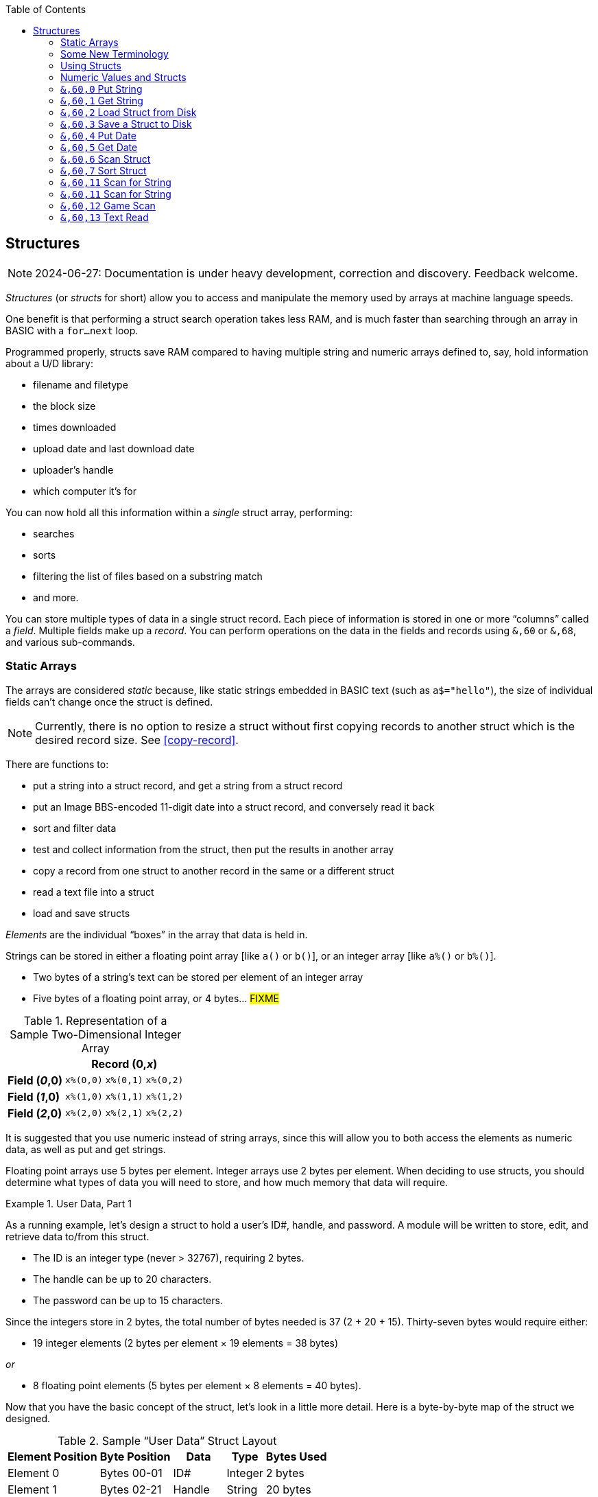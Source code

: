 :toc: left
:icons: font
:experimental:

// https://github.com/Pinacolada64/ImageBBS/blob/534f39f7cbe3f8c896725bc1db94fa23416ecacf/v2/docs/%26%20commands.txt

== Structures [[structures]]

////
[source, basic]
10 rem hello **is this bold?** it is not
////

====
NOTE: 2024-06-27: Documentation is under heavy development, correction and discovery.
Feedback welcome.
====

_Structures_ (or _structs_ for short) allow you to access and manipulate the memory used by arrays at machine language speeds.

One benefit is that performing a struct search operation takes less RAM, and is much faster than searching through an array in BASIC with a `for...next` loop.

// TODO: EXAMPLE CODE

Programmed properly, structs save RAM compared to having multiple string and numeric arrays defined to, say, hold information about a U/D library:

* filename and filetype
* the block size
* times downloaded
* upload date and last download date
* uploader`'s handle
* which computer it`'s for

You can now hold all this information within a _single_ struct array, performing:

* searches
* sorts
* filtering the list of files based on a substring match
* and more.

You can store multiple types of data in a single struct record.
Each piece of information is stored in one or more "`columns`" called a _field_.
Multiple fields make up a _record_.
You can perform operations on the data in the fields and records using `&,60` or `&,68`, and various sub-commands.

=== Static Arrays

The arrays are considered _static_ because, like static strings embedded in BASIC text (such as `a$="hello"`), the size of individual fields can`'t change once the struct is defined.
// (unless the string is concatenated to or redefined entirely).

====
NOTE: Currently, there is no option to resize a struct without first copying records to another struct which is the desired record size.
See <<copy-record>>.
====

There are functions to:

* put a string into a struct record, and get a string from a struct record
* put an Image BBS-encoded 11-digit date into a struct record, and conversely read it back
* sort and filter data
* test and collect information from the struct, then put the results in another array
* copy a record from one struct to another record in the same or a different struct
* read a text file into a struct
* load and save structs

// FIXME: more functions

_Elements_ are the individual "`boxes`" in the array that data is held in.

Strings can be stored in either a floating point array [like `a()` or `b()`], or an integer array [like `a%()` or `b%()`].

* Two bytes of a string`'s text can be stored per element of an integer array

* Five bytes of a floating point array, or 4 bytes... #FIXME#

.Representation of a Sample Two-Dimensional Integer Array
[%autowidth]
[%header]
[col="h1,2,3"]
|===
| 3+^| Record (0,_x_)
| **Field (_0_,0)** | `x%(0,0)` | `x%(0,1)` | `x%(0,2)`
| **Field (_1_,0)** | `x%(1,0)` | `x%(1,1)` | `x%(1,2)`
| **Field (_2_,0)** | `x%(2,0)` | `x%(2,1)` | `x%(2,2)`
|===

////
TODO: later
Let`'s write a BASIC program to fill and display the elements of an integer array, and then we`'ll show how to refer to the elements:

.Sample Array
#TODO#: x%(field,record)
```
10 print
20 end
```
////

It is suggested that you use numeric instead of string arrays, since this will allow you to both access the elements as numeric data, as well as put and get strings.

// TODO: can you use string arrays?

Floating point arrays use 5 bytes per element.
Integer arrays use 2 bytes per element.
When deciding to use structs, you should determine what types of data you will need to store, and how much memory that data will require.

.User Data, Part 1
====
As a running example, let`'s design a struct to hold a user’s ID#, handle, and password.
A module will be written to store, edit, and retrieve data to/from this struct.

* The ID is an integer type (never > 32767), requiring 2 bytes.
* The handle can be up to 20 characters.
* The password can be up to 15 characters.

Since the integers store in 2 bytes, the total number of bytes needed is 37 (2 + 20 + 15).
Thirty-seven bytes would require either:

// &times; == &#215
* 19 integer elements (2 bytes per element &#215; 19 elements = 38 bytes)

_or_

* 8 floating point elements (5 bytes per element &#215; 8 elements = 40 bytes).

Now that you have the basic concept of the struct, let’s look in a little more detail.
Here is a byte-by-byte map of the struct we designed.

[%header]
[%autowidth]
.Sample "`User Data`" Struct Layout
|===
| Element Position | Byte Position | Data | Type | Bytes Used
| Element 0 | Bytes 00-01 | ID# | Integer | 2 bytes
| Element 1 | Bytes 02-21 | Handle | String | 20 bytes
| Element 11 | Bytes 22-36 | Password | String | 15 bytes
| Element 18½ | Byte 37 | _unused_ | _n/a_ | 1 byte
|===

// Representation of user data struct

."`User Data`" Struct Data Storage [[user-data-storage]]
[cols="12"]
[%autowidth]
|===
// 6 cells, cols 2-3, 4-5, 6-7, 8-9, 10-11 span
>|Element
^| `u%(0,0)`
^| `u%(0,1)`
^| `u%(0,2)`
^| `u%(0,3)`
^| `u%(0,4)`
^| `u%(0,5)`
^| `u%(0,6)`
^| `u%(0,7)`
^| `u%(0,8)`
^| `u%(0,9)`
^| `u%(0,10)`

>| Byte&#160;Pos
^| `00&#160;01`
^| `02&#160;03`
^| `04&#160;05`
^| `06&#160;07`
^| `08&#160;09`
^| `10&#160;11`
^| `12&#160;13`
^| `14&#160;15`
^| `16&#160;17`
^| `18&#160;19`
^| `20&#160;21`

>| Data
^| ID#
10+^| Handle _(20 bytes)_

>| Bytes
^| `0 1`
^| `P I`
^| `N A`
^| `C O`
^| `L A`
^| `D A`
^| _x x_
^| _x x_
^| _x x_
^| _x x_
^| _x x_
|===


[cols="10"]
[%autowidth]
|===
// 10 cells, cols 9-10 span
>|Element
^| `u%(0,11)`
^| `u%(0,12)`
^| `u%(0,13)`
^| `u%(0,14)`
^| `u%(0,15)`
^| `u%(0,16)`
^| `u%(0,17)`
2+^| `u%(0,18)`

>| Byte&#160;Pos
^| `22&#160;23`
^| `24&#160;25`
^| `26&#160;27`
^| `28&#160;29`
^| `30&#160;31`
^| `32&#160;33`
^| `34&#160;35`
^| `36`
^| `37`

>| Data
8+^| Password _(15 bytes)_
^| _unused_

>| Bytes
^| `P A`
^| `S S`
^| `W O`
^| `R D`
^| _x x_
^| _x x_
^| _x x_
^| _x_
^| _unused_
|===

TIP: Because the unused byte 37 is _not_ on an even element boundary (the previous element is an odd number of bytes), it cannot be used.

Since the ID# is an integer anyway, it would be best to use an integer array.
The definition would look like this:

[source,basic]
dim u%(18)

TIP: Remember that arrays start at element 0!
There are 19 bytes in this struct, 0-18.

Of course, you may want to store more than one of these records in memory.
To do so, you would need a 2-dimensional array.
(Suppose that _x_ is the number of records you want.)
This would change the `dim` statement to:

[source,basic]
dim u%(18,x-1)

====

=== Some New Terminology

// Ryan added this next bit, and changed previous PRG 3.0 terminology, e.g., s%(2,n) ("element,byte") to "field,record"

To refer to data in a struct, and hopefully reduce confusion about "`elements`" and "`bytes,`" the following terminology will be used:

* The first number in the array notation is the _field number_ (like a field within a record of a RELative file).
It`'s recommended that the field number be an even number, since integers occupy at least two bytes.

* The second number is the _record number_.
When the size of the struct is ``dim``ensioned, you use this value to address individual records within the struct.

====
NOTE: _Record_ and _field_ are specified in what most people and programs would consider reverse order (in a database, a record is composed of fields of information).
Sorry, there`'s no way around this (that we`'re aware of).
====

.Fields in Records
[width="100%",options="header",cols="6"]
|====
^| `u%(_field,record_)` 2+^| Fields 0-1 ^| Field 2 ^| Field 3 ^| Field 4
| Record 0 [`u%(0,0)`] 5+^| -- _configuration information_ --
// | Record 1 2+^| a \| b ^| c ^| d ^| e
| Record 1 ^| a ^| b ^| c ^| d ^| e
| Record 2 2+^| f \| g ^| h ^| i ^| j
| Record 3 2+^| k \| l ^| m ^| n ^| o
|====

====
TIP: Record `0`, field `0` [_e.g._, `u%(0,0)`] is often used to hold the number of records in the struct.
Record `0` may hold additional information in other fields during the lifetime of the struct.
====

=== Using Structs

Now down to the important part: how to use all of this!
The struct system is called with either `&,60,_sub-function_,...` or `&,68,_sub-function_,...`.

There are currently 14 sub-functions supported by the struct routines.
They are documented below.

=== Numeric Values and Structs

The array used with structs is either an integer or floating point type.
To put numeric values into--or get numeric values from--a struct requires no special struct calls.

// Is this supported?
// If you are using string arrays,
You may use code similar to the following examples:

.Get Number From and Put Number Into Struct
[%header]
[%autowidth]
|===
| Get value | Put value
| `f=a%(3,3)` | `a%(3,3)=20`

//| `f` | `a$(3,3)=str$(20)`

|===

====
TIP: Integer arrays can store values from `-32768` to `32767`.
====

'''

=== `&,60,0` Put String [[put-string]]

Copies a specified string variable (up to a specified length) into a field of a record of a struct.

.Syntax
`&,60,0,` _length_, _struct%(field, record)_, _string$_

.Parameters

_length_: the maximum string length to put into the record.

_struct%(field, record)_: the struct name, field and record you`'re putting the string into.

_string$_: the string variable name to assign the struct data to.

.Put String Into Struct
[source,basic]
&,60,0,20,u%(1,1),na$

[start=1]
. Put a string:

`**&,60,0**,20,u%(1,1),na$`

[start=2]
. of up to 20 bytes:

`&,60,0,**20**,u%(1,1),na$`

[start=3]
. from the `u%()` array (field 1, record 1):

`&,60,0,20,**u%(1,1)**,na$`

[start=4]
. into the string variable `na$`:

`&,60,0,20,u%(1,1),**na$**`

#TODO#: test if putting string longer than _length_ into struct is truncated--it should be.

.Returns

`?type mismatch&#160;&#160;error`: if the parameter _string$_ is not a string variable #FIXME#

'''

=== `&,60,1` Get String

This copies data from a field in a struct into a specified string variable.

.Syntax

``&,60,1,``_length_, _struct%(field, record)_, _string$_

.Parameters

The parameters _length_, _struct%(field, record)_, and _string$_ are the same as those used by <<put-string>>.

.Get String From Struct
[source,basic]
&,60,1,20,u%(11,2),a$

.User Data, Part 2
====
In our earlier example user data struct, to access the third user’s password, you would do this:

[source]
&,60,1,20,u%(11,3),a$

TIP: Remember, the first record starts at `0`, but generally this holds configuration information.

[%autowidth]
[%header]
|===
| Parameter | Purpose
| `&,60,1,`...
| Get a string...

| `20,`...
| ...of at most 20 bytes...

| `u%(11,3),`...
| ...from the array `u%()`, record `3`, field `11`...

| `a$`
| ...into the string variable `a$`.
|===

====

'''

=== `&,60,2` Load Struct from Disk [[load-struct]]

Loads the specified struct on disk into an array.

.Syntax

``&,60,2,0,`` _struct%(field, record)_, _filename$_, _device_

.Parameters

``&,60,2,0,``: Required parameters to perform the call.

_struct%(field, record)_,: The struct name `struct%()` to hold the ``load``ed data, plus the `record` and `field` to start ``load``ing to.

_filename$_,: the filename (either a string literal or string variable) to ``load``.

_device_: the device number to ``load`` the struct data from.

.Setup
Assign the variable `dr` to the Image drive number desired, and `gosub 3`.
This returns _device_ (`dv%`).
This also returns the drive prefix, `dr$`.

====
TIP: For our example, we`'ll set `dr=6`, since `u.` files are stored on Image drive 6.
====

[source,basic]
dr=6:gosub 3

.Load Struct from Disk
[source,basic]
&,60,2,0,u%(0,0),dr$+"u.handles",dv%

.&,60,2 Parameters

[start=1]
. Load a struct:

`**&,60,2,0**,u%(0,0),dr$+"u.handles",dv%`

====
NOTE: The `0` is believed to be a necessary but ignored parameter.
====

[start=2]
. Use the `u%()` array (load to record `0`, field `0`):

[source]
&,60,2,0,u%(0,0),dr$+"u.handles",dv%

====
NOTE: You do not have to load the file at the start of the array.
The starting record and field are specified in the array notation: `struct%(_field_,_record_)`.
This example loads the file `u.handles` into the `u%()` array, starting at the beginning of the array `(0,0)`.
It could load starting at `(0,5)`--record `5`, field `0`--or anywhere else you want, as long as it is within the bounds of the struct`'s ``dim``ensions.
====

[start=3]
. Use the drive prefix `dr$`, plus the fictitious `"u.handles"` filename:

[source]
&,60,2,0,u%(0,0),dr$+"u.handles",dv%

[start=4]
. `dv%` is the device number to load the struct from:

`&,60,2,0,u%(0,0),dr$+"u.handles",**dv%**`

'''

=== `&,60,3` Save a Struct to Disk

This saves a struct to a specified disk file.

.Syntax

``&,60,3,0,`` _struct%(field, record)_, _bytes_, _filename$_, _device_

.Setup
// TODO: use `include::` from `&,60,2` setup

.Parameters

``&,60,3,0,`` _struct%(field, record)_, _bytes_, _filename$_, _device_

The parameters _struct%(field, record)_, _bytes_, _filename$_, and _device_ and their usage are the same as in <<load-struct>>.

The starting record and field numbers to save are specified by the numbers in the array notation.

.Save Struct to Disk
[source,basic]
&,60,3,0,u%(0,0),3*38,dr$+"u.handles",dv%

.Calculating the Size of the Struct to Save
****
The number of bytes should be calculated using the formula:

_bytes per record_ &#215; _number of records_

Integer arrays take 2 bytes per record.
Floating-point arrays take 5 bytes per record.

(There are 38 bytes per record &#215; 3 records in the example.)

NOTE: Don`'t forget: records start at `0`, which is struct configuration information.
****

The starting record and field is specified with (as above) `u%(0,0)`.

[start=1]
. Save a struct:

`**&,60,3,0,**u%(0,0),3*38,dr$+"u.handles",dv%`

[start=2]
. The starting record and field numbers are specified with _struct%(field, record)_:

`&,60,3,0,**u%(0,0),**3*38,dr$+"u.handles",dv%`

[start=3]
. _bytes_: the number of bytes the struct occupies is the number of records multiplied by the bytes per record.
In our example, 3 records &#215; 38 bytes, using an integer array:

`&,60,3,0,u%(0,0),**3*38,**dr$+"u.handles",dv%`

[start=4]
. drive prefix `dr$` + filename (the theoretical `u.handles`):

`&,60,3,0,u%(0,0),3*38,**dr$+"u.handles",**dv%`

[start=5]
. device `dv%`, set by `gosub 3` before the struct save call

'''

=== `&,60,4` Put Date

Put an 11-digit date string into a struct (which is stored in 6 bytes as Binary Coded Decimal).

.Syntax
`&,60,4,0,` _struct%(field, record)_, _string$_

_struct%(field, record)_: struct name, record and field to store date in

.Parameters

_string$_: the 11-digit date string (either a literal string or string variable?) #FIXME#

.Returns
`?illegal quantity&#160;&#160;error` if the date string is not 11 digits

.Put Date Into Struct
[source,basic]
an$="10412208234":&,60,4,0,u%(3,0),an$

#TODO#: Explain example.

.Details: Binary Coded Decimal
****
Structs store an 11-digit date in 3 elements (6 bytes) using Binary Coded Decimal (BCD) format.
Two decimal digits are stored per byte, using the high and low _nybbles_ (_i.e._, 4-bit halves of an 8-bit number).

[source, basic]
an$="10412208234":&,60,4,0,u%(0,1),an$

[cols="8"]
[%autowidth]
|===
// 4 cells, cols 2-3, 4-5, 6-7 span
>|Element
2+^|`u%(0,1)`
2+^|`u%(0,2)`
2+^|`u%(0,3)`
>|_unused_

// 8 cells
>| Binary
^| `%0001&#160;%0000`
^| `%0100&#160;%0001`
^| `%0010&#160;%0010`
^| `%0000&#160;%1000`
^| `%0010&#160;%0011`
>| `%0100`
>| `%xxxx`

>| Decimal
>| `1&#160;&#160;&#160;&#160;&#160;&#160;0`
>| `4&#160;&#160;&#160;&#160;&#160;&#160;1`
>| `2&#160;&#160;&#160;&#160;&#160;&#160;2`
>| `0&#160;&#160;&#160;&#160;&#160;&#160;8`
>| `2&#160;&#160;&#160;&#160;&#160;&#160;3`
>|  `&#160;&#160;&#160;&#160;&#160;&#160;4`
>|  `&#160;&#160;&#160;&#160;x`
|===
****

'''

=== `&,60,5` Get Date

Convert a 6-byte Binary Coded Decimal (BCD) date string (as shown above) to the Image BBS 11-digit date format.

.&,60,5 Parameters

`&,60,5,0,` _struct%(field, record)_, _string$_

[%header]
[%autowidth]
|===
| Parameter | Purpose
| `&,60,5,0`,...
| Get date call. `0` seems to be an ignored but necessary parameter.

| `struct%(_field, record_)`,...
| struct name, field, record...

| _string$_
| ...string variable to hold the converted 11-digit date and time.
|===

.Get Date From Struct
[source,basic]
&,60,5,0,u%(0,1),an$:&,15:&an$

[%header]
[%autowidth]
|===
| Parameter | Purpose
| `&,60,5,0,`
| Get a date string...

| `u%(0,1),`
| ...from the struct `u%()`, record `1`, field `0`...

| `an$:`
| ...into the string `an$`.

| `&,15`
| Convert `an$` into a long date string.

| `&an$`
| Display the long date string.
|===

.Result
#TODO#: finish the output

'''

=== `&,60,6` Scan Struct

Test whether various conditions are met for each record in a struct.
The field to scan within each record is specified.
If the condition is met, add the record number to the specified array.
The number of fields meeting the condition is returned in the variable `a%`.

.Syntax
`&,60,6,` _num_, _command_, _a%(a,b)_, _b%(a,b)_, _size_, _bits_, _test_

.i.GF: Scan Struct
////
;doscan - scan structures
; &,nn,6, num, com, a(a,b), b(a,b), l, bits, test
; num = # of structures to scan
; com = command number
; com = 0: 2 byte and, <>0
; com = 1: 2 byte and, ==0
; com = 2: 2 byte cmp, <
; com = 3: 2 byte cmp, >=
; com = 4: date cmp, <
; com = 5: date cmp, >=
; a(a,b) = starting flags element
; b(a,b) = starting object element
; l = unknown (rns)
; bits = the bits to set if true
; test = the object to test for
////

// 3166 a%=0:if s%(0,0) then:&,60,6,s%(0,0),0,s%(0,1),s%(1,1),80,1,2^ac%

.Parameters
[cols="1,2a"]
[%header]
|===
| Parameter | Purpose

| _num_
| The number of records to scan.

| _command_
| What to compare, using the following table:

// nested table
.Scan Struct Comparisons
[%autowidth]
[%header]
!===
! Command ! Purpose ! Add If Result
! 0 ! 2-byte `and` ! not equal to `0`
! 1 ! 2-byte `and` ! equal to `0`
! 2 ! 2-byte compare ! less than (`<`)
! 3 ! 2-byte compare ! greater than or equal to (`>=`)
! 4 ! date compare ! date is less than (`<`)
! 5 ! date compare ! date is greater than or equal to (`>=`)
!===

| _flag%(field,record)_
| Flag field

| _object%(field,record)_
| Object field

| _size_
| Record size in bytes

| _bits_
| The bits to set on `object%(a,b)` (?) if true?

| _test_
| x

|===

.&,60,6 Example

.i.GF: Scan Struct
[source,basic]
3166 a%=0:if s%(0,0) then:&,60,6, s%(0,0), 0, s%(0,1), s%(1,1), 80, 1, 2^ac%
3168 rn=a%:if rn then:&,60,8, s%(0,0), 80, 1, s%(0,1), e%(1), 1

[%header]
[%autowidth]
[cols="1,2,3a"]
|===
| Statement | Variable | Purpose

// `&,60,6,` _num_, _comparison_, _flag%(a,b)_, _object%(a,b)_, _size_, _bits_, _test_

| `3166 if s%(0,0) then...`
| _n/a_
| There is an implied `if s%(0,0)<>0` here, meaning "`if the record count is non-zero, then...`"

| `&,60,6,`...
| _n/a_
| scan struct command

| `s%(0,0),`...
| _num_
| for the record count

| `0,`...
| _comparison_
| `0`: 2-byte `and` between bits in `s%(0,1)` and `s%(1,1)`? #FIXME#

| `s%(0,1),`...
| _flag_
| flag struct name, record and field to get comparison data from (?)

| `s%(1,1),`...
| _object_
| object struct name, record and field to add matching record numbers to

| `80,`...
| _size_
| size of record in bytes

| `1`...
| _bits_
| bits to set if _command_ is true

| `2^ac%`
| _test_
| test object: here, the access level squared

|===

.i.MM.load: Scan Struct
[source,basic]
 4006 dr=3:gosub3:&,60,2,0,x1%(0,0),dr$+"e.Siglist",dv%:goto5
 4008 dr=3:gosub3:&,60,2,0,x3%(0,0),dr$+"e.Siglist"+str$(sg),dv%:goto5
 4100 q=.:a=12:gosub11:b=a:a=8:gosub11:ifa+bthenq=1
 4102 gosub4006:ife%<>0orx1%(0,0)=0then4146
 4104 xx=-(sy$="U/D")-2*(sy$="U/X"):f=4096+2^xx
 4106 &,60,6,x1%(0,0),0,x1%(0,1),x1%(1,1),36,4096,2^ac%
 4108 &,60,6,x1%(0,0),5,x1%(0,1),x1%(0,1),36,8192,f
 4110 &,60,6,x1%(0,0),7,x1%(0,1),x1%(0,1),36,16384,id
 4112 &,60,8,x1%(0,0),36,8192+16384,x1%(0,1),x2%(1),1:x2%(0)=a%
 4114 a$=left$(an$,2):an$=mid$(an$,3):ifa%=0then4146
 4116 ifa$=">>"ora$="<<"thenr=sg+1+2*(a$="<<"):on-(r<>0)goto4124
 4118 tz=0:gosub4004:on-(r<>0)goto4124:ifa%=1thenr=1:tz=1:goto4124
 4120 &"{f6}{wht} ##  SIG Name{f6}{f6}":fori=1tox2%(0):a%=i:x=x2%(i):&,60,1,30,x1%(3,x),b$
 4122 &"{wht}\#3\# \%a  {cyn}\$b{f6}":next:&"{wht}{f6}":p$="Which SIG?":gosub6:gosub4004
 4124 ifr<1orr>x2%(0)then4168
 4126 sg=x2%(r):r=0:so%=x1%(2,sg):&,60,1,30,x1%(3,sg),s$
 4128 sg$=s$:gosub4008:bz=0:ife%then4144

////
&,60,6, num, command, a%(a,b), b%(a,b), size, bits, test

The syntax has changed between the comments in the source code and i.UD line 3950
updated:
&,60,6, num, bits, a(a,b), b(a,b), size, command, test

Example:
&,60,6,rn,$80,x1%(0,1),x1%(0,1),60,2,2:c%=a%

x1%(0,1),x1%(0,1) -> reads field 0, record 1 and sets bit 7 on a match?
////

`num`: # of fields in the struct to scan

`bits`: the bits to set if _test_ is true

`flag%(_field, record_)`: the struct name, record and field on which to set `bits` if `test` is true.

====
NOTE: _record_ may be a dummy parameter, more tests needed.
====

* `and` does a logical and with the bits #FIXME#

* `cmp` compares values

_Add If Result_:: Add this record (field?) to the #FIXME# only if _object_ meets the command's criteria

_test_: the object to test for
(apparently can be either a variable or a number, maybe the byte number?)

.+.UD from Image 2.0
====
NOTE: This is still being researched.
====

The following code scans the U/D directory for entries which have an upload date older than `ld$`, setting bits `$4f` on `x1%(3,1)` (if the entry matches?):

////
Another version:
     &,60,6,rn,$80,x1%(0,1),x1%(0,1),60,2,2:c%=a%
////

.i.UD: Scan For Older Upload Date than ld$
[source,basic]
3950 &,60,6,rn,$4f,x1%(0,1),x1%(3,1),60,4,ld$:b%=a%

|===
| Parameter | Purpose

|`rn`
| highest record number to scan in the directory struct

|`$4f`
|(`%0100 1111` in binary) #FIXME# still researching the purpose of this

|`x1%(0,1)`
| Status bits?

|`x1%(3,1)`
| Upload date

|`60`
| each record is 60 bytes wide

|`4`
| date comparison: `<` (less than)

|`ld$`
| the comparison object (last call date).
Can apparently be a string name, or numeric: an array number?
|===

.Returns

`a%`: count of fields the comparison returns as matching `test`.

`b%(a,b)`: the array containing the comparisons matching `test` (?)

'''

=== `&,60,7` Sort Struct

Sort a string array (only two-dimensional?).
Does not work with numeric arrays.

.Syntax

`&,60,7,0,` _a$(a, b)_, _start_

.Parameters

_a$(a,b)_: String array to sort

_start_: Element to start sorting at?

.i/lo/tt maint: Sort Struct
====
[source,basic]
4016 for i=1 to 8:&".":&,60,7,0,a$(p+1,i),n-p:next:p=n-10

'''

=== `&,60,8` Scan Numbers

Scan through a specified field in a struct for non-zero values.
`a%` returns how many non-zero values there are.
The list of non-zero values are returned in the specified array.

.Syntax

`&,60,8,` _number_, _size_, _access_, _struct%(field, record)_, _result%(1)_, _start_

.Parameters

`number`: number of records to scan

`size`: size of the record, in bytes

`access`: access level to filter results by (in bits?)

`struct%(field, record)`: the struct, record and field to scan

`result%(1)`: the single-dimension array to put the results in.
`1` seems to be a dummy parameter: ignored, but necessary to be interpreted as a valid array reference.

`start`: record to start scanning at

.i/MM.load: Scan Numbers
[source,basic]
4112 &,60,8,x1%(0,0),36,8192+16384,x1%(0,1),x2%(1),1:x2%(0)=a%

[%header]
[%autowidth]
|===
| Parameter | Purpose
| `&,60,8`
| Scan Numbers sub-command

| `x1%(0,0)`
| number of records

| `36`
| the struct is 36 bytes per record

| `8192+16384`
| filter by bits 14/15 ($2000, `%00100000 00000000` + $4000, `%01000000 00000000`)

| `x1%(0,1)`
| look in the `x1%(field=_0_, record=1)` (field _0_="`don`'t care?`")

| `x2%(1)`
| put non-zero results in the `x2%()` array

| `1`
| Start at record 1.
|===

====
NOTE: More research needed.
`8192+16384` exceeds the expected access levels of 0-9 (values 1-1023).
====

.i.UD: Scan Numbers
[source,basic]
3310 &,60,8,rn,60,a,x1%(0,1),f%(1),1:f%(0)=a%

// FIXME: order of params changed -- this is Jack's struct UD

. `&,60,8`: Scan Numbers sub-command
. `rn`: Scan through `rn` records
. `60`: the struct is 60 bytes per record
. `a`: filter by access level `a`
. `x1%(0,1)`: look in the `x1%(field=_0_, record=1)` (field _0_="don`'t care?")
. `f%(_x_)`: put non-zero results in the `f%()` array
. `1`: Start at record 1.

.Returns
`a%`: number of results returned, `0`=none.

`a%(a)`: one-dimensional array of results, from `a%(1--a)`

'''

=== `&,60,9` Scan Sum

.Syntax

`&,60,9,` _number_, _size_, _struct%(field, record)_

`number`: number of records to scan

`size`: size of record, in bytes

`struct%(field, record)`: (field="`don`'t care`"? #FIXME#), record to scan

====
NOTE: This function call documentation is incomplete.
====

.Example

None yet.

.Returns

`a%`: #FIXME#: total of values in struct?

'''

=== `&,60,10` Copy Record [[copy-record]]

Copy one record from one struct to a record in another struct.

.Syntax

`&,60,10,` _size_, _a1(a, b)_, _a2(a, b)_

.Parameters

`size`: size of record

`a1%(a,b)`: source struct `a1%()`, record `b` and field `a`

`a2%(a,b)`: destination struct `a2%()`, record `b` and field `a`

.i/IM.logon: Copy Record
====
[source,basic]
4694 if x<>fb%(.,.) then for a=x to fb%(.,.)-1:&,60,10,60,fb%(.,a+1),fb%(.,a):next
====

[%header]
[%autowidth]
|===
| Statement | Purpose
| `if x<>fb%(0,0)`
| if `x` does not equal the number of records in the struct [`fb%(0,0)`], then...

| `for a=x to fb%(.,.)-1`
| loop from `x` (the current record) to the number of records in the struct fb%() -1...
|===

=== `&,60,11` Scan for String

[%header]
[%autowidth]
|===
| Routine | Purpose
| `&,60,10,60,fb%(.,a+1),fb%(.,a)`
| copy 60-byte record `a+1` to record `a` in a loop.
|===

.i/GF-maint: Copy Record
[source]
4414 if br<>s%(0,0) then for a=br to s%(0,0)-1:&,60,10,80,s%(0,a+1),s%(0,a):next

[%header]
[%autowidth]
|===
| Routine | Purpose
| x
| x
|===

'''

=== `&,60,11` Scan for String

Scan struct for a string present in a specified field and record.
Put results (the indices of the fields the search results are found in) in the specified array.

.Syntax

`&,60,11,` _num_, _size_, _op_, _str_, _a1%(a,b)_, _a2%(b)_, _start_

.Parameters

`num`: number of records to scan

`size`: size of record

`op`: operation:

* `0` specifies a regular compare (a string literal)

* `1` specifies a pattern to match.
Here you can use two wildcard characters (like Commodore DOS):

** kbd:[f2] (in quote mode: kbd:[I]) is equal to kbd:[?], which specifies any character in its place
** kbd:[f7] (in quote mode: kbd:[H]) is equal to kbd:[*], which specifies any characters from this point to the end of the string

====
NOTE: You may only use the wildcard ``*`` following the specified string: ``text*``, not ``*text``.
====

`str`: string variable or string literal to scan for

`a1%(a,b)`: source struct _a1%()_, record _b_, field _a_, to scan

`a2%(b)`: target 1-dimension array _a2%()_, dummy element _b_, to put results into

`start`: record to start scanning from

.Returns

`a%`: the count of results returned, `0` if none.

`a2%(b)`: the array of results; each element is a search result

.Example

None yet.

'''

=== `&,60,12` Game Scan

Unknown purpose.

.Syntax

`&,60,12,` _count_, _size_, _a$_, _a%(a,b)_, _b$_

.Parameters

`count`: how many records to scan?

`size`: size of the record to scan

`a$`: a string to search for?

`a%(a,b)`: `a%()`: struct name, `a`: field and `b`: record to scan

`b$`: ?

.Example

None yet.

'''

=== `&,60,13` Text Read

Not sure yet. Read a file into a struct?

.Syntax

`&,60,13,` _number,_ _reclen,_ _scan(),_ _bits,_ _text(),_ _strlen_

// either that, or:
// game scan
// &,60,13,count,size,a$,a%(a,b),b$

.Parameters

_number,_: count of lines to read?

_reclen,_: record length?

_scan(),_: ?

_bits,_: ?

_text(),_: ?

_strlen_: ?

.Example

None yet.
